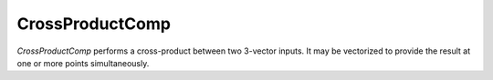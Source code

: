 
.. _crossproductcomp_feature:

================
CrossProductComp
================

`CrossProductComp` performs a cross-product between two 3-vector inputs.  It may be vectorized
to provide the result at one or more points simultaneously.

.. embed-options::
    dymos.components.cross_product_comp
    _for_docs
    metadata

.. embed-code::
    dymos.components.test.test_cross_product_comp.TestForDocs.test
